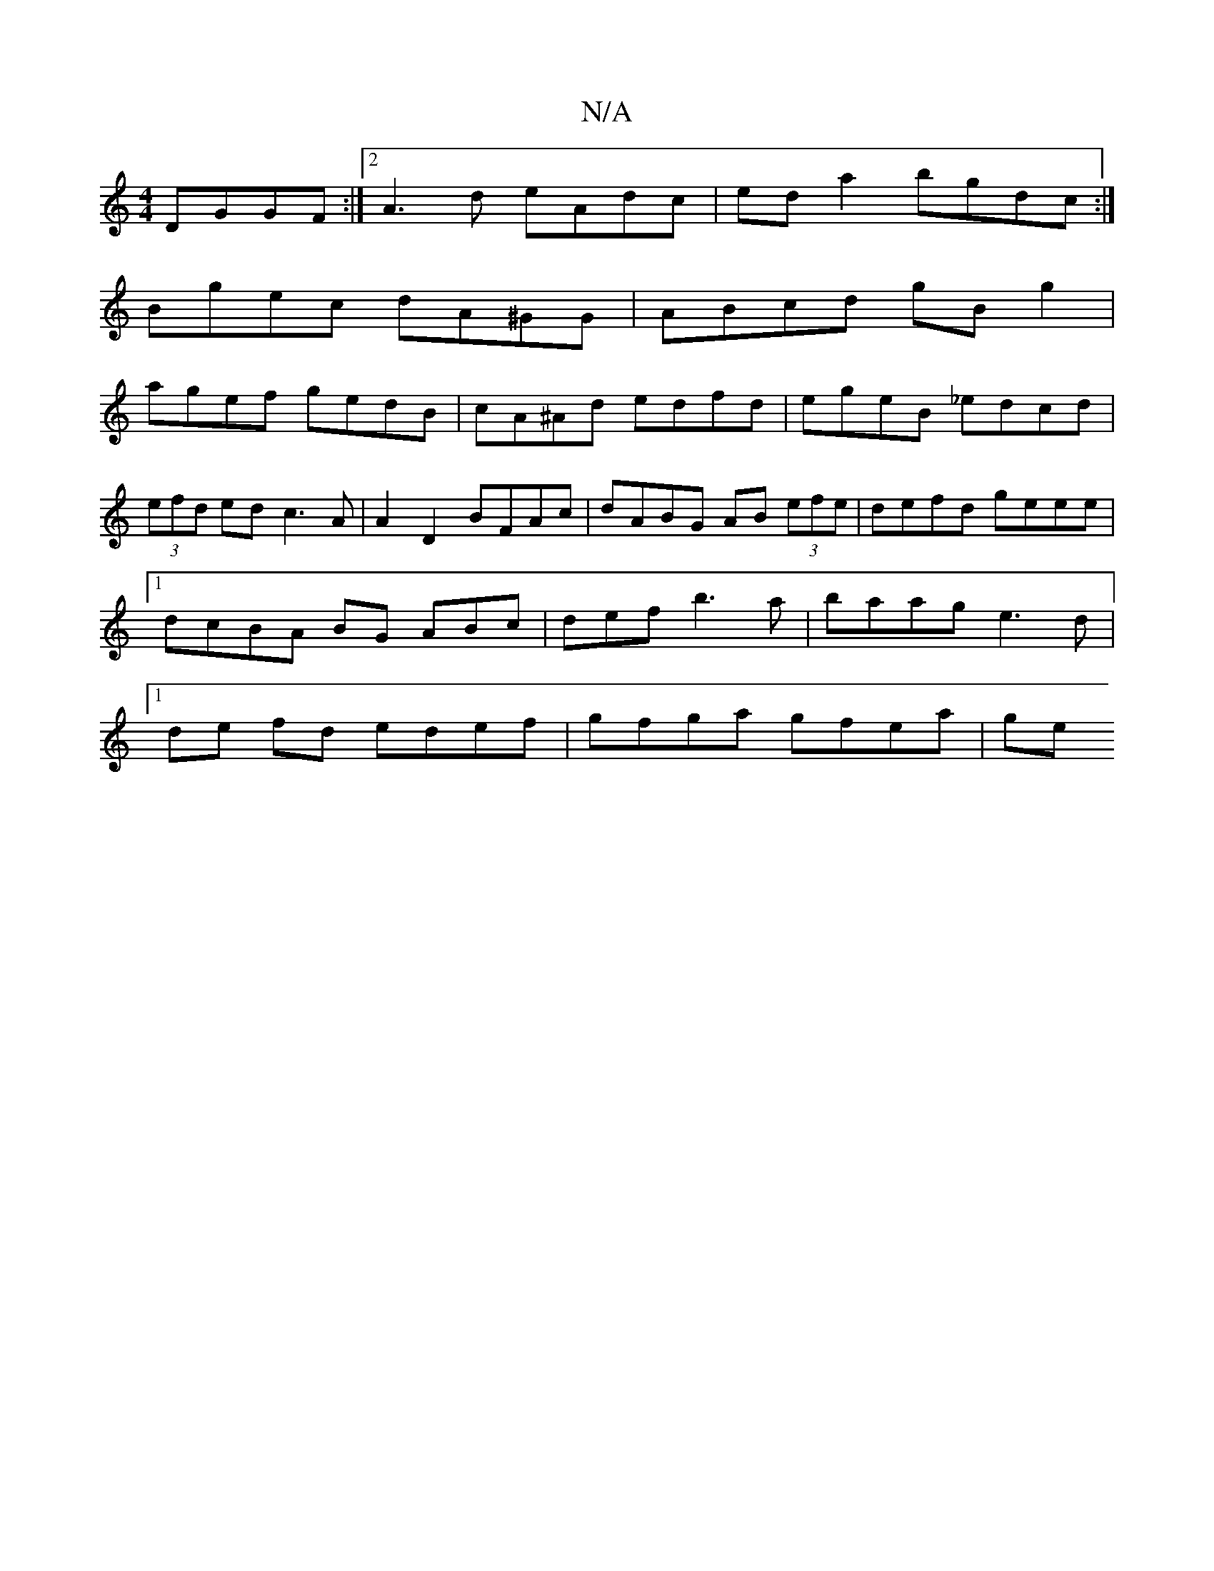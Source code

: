 X:1
T:N/A
M:4/4
R:N/A
K:Cmajor
DGGF:|2 A3d eAdc|ed a2 bgdc :|
Bgec dA^GG|ABcd gB g2|
agef gedB|cA^Ad edfd | egeB _edcd|(3efd ed c3A | A2 D2 BFAc|dABG AB (3efe|defd geee|1 dcBA 2BG ABc|def b3a|baag e3d |1 de fd edef | gfga gfea | ge